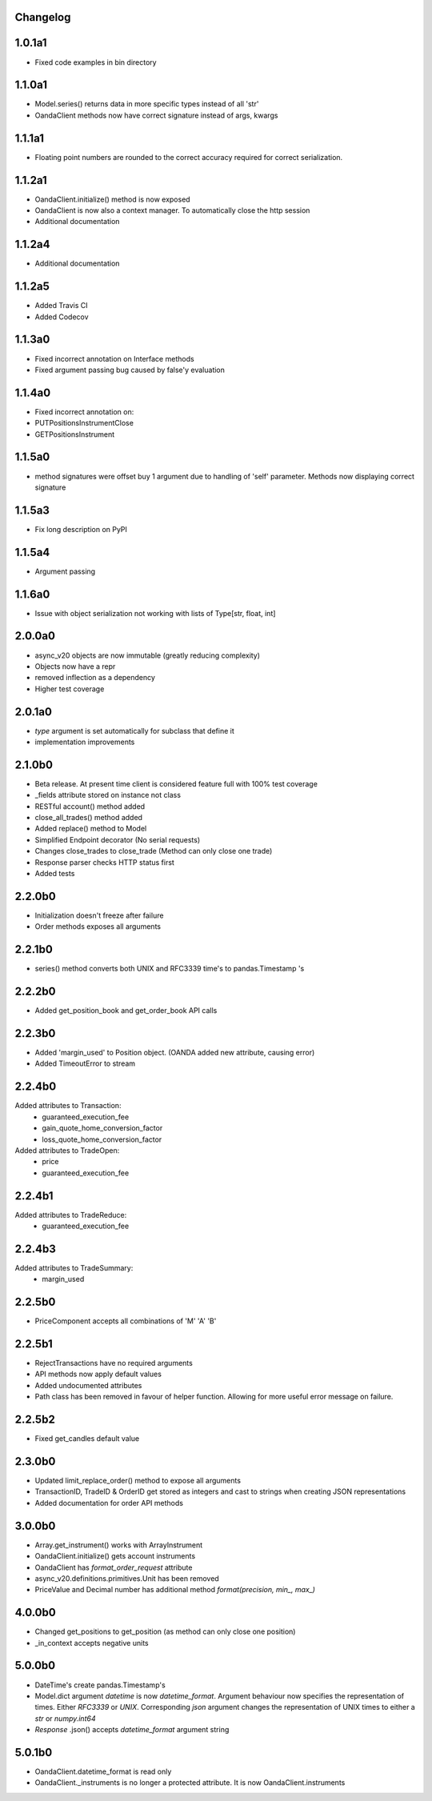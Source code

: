 Changelog
=========

1.0.1a1
=======

- Fixed code examples in bin directory

1.1.0a1
=======


- Model.series() returns data in more specific types instead of all 'str'
- OandaClient methods now have correct signature instead of args, kwargs

1.1.1a1
=======

- Floating point numbers are rounded to the correct accuracy required for correct
  serialization.

1.1.2a1
=======

- OandaClient.initialize() method is now exposed
- OandaClient is now also a context manager. To automatically close the http session
- Additional documentation

1.1.2a4
=======

- Additional documentation

1.1.2a5
=======

- Added Travis CI
- Added Codecov

1.1.3a0
=======

- Fixed incorrect annotation on Interface methods
- Fixed argument passing bug caused by false'y evaluation

1.1.4a0
=======

- Fixed incorrect annotation on:
- PUTPositionsInstrumentClose
- GETPositionsInstrument

1.1.5a0
=======

- method signatures were offset buy 1 argument due to handling of
  'self' parameter. Methods now displaying correct signature

1.1.5a3
=======

- Fix long description on PyPI

1.1.5a4
=======

- Argument passing

1.1.6a0
=======

- Issue with object serialization not working with lists of Type[str, float, int]

2.0.0a0
=======

- async_v20 objects are now immutable (greatly reducing complexity)
- Objects now have a repr
- removed inflection as a dependency
- Higher test coverage

2.0.1a0
=======

- `type` argument is set automatically for subclass that define it
- implementation improvements

2.1.0b0
=======

- Beta release. At present time client is considered feature full
  with 100% test coverage
- _fields attribute stored on instance not class
- RESTful account() method added
- close_all_trades() method added
- Added replace() method to Model
- Simplified Endpoint decorator (No serial requests)
- Changes close_trades to close_trade (Method can only close one trade)
- Response parser checks HTTP status first
- Added tests

2.2.0b0
=======

- Initialization doesn't freeze after failure
- Order methods exposes all arguments

2.2.1b0
=======

- series() method converts both UNIX and RFC3339 time's to pandas.Timestamp 's

2.2.2b0
=======

- Added get_position_book and get_order_book API calls

2.2.3b0
=======

- Added 'margin_used' to Position object.
  (OANDA added new attribute, causing error)
- Added TimeoutError to stream

2.2.4b0
=======

Added attributes to Transaction:
    - guaranteed_execution_fee
    - gain_quote_home_conversion_factor
    - loss_quote_home_conversion_factor

Added attributes to TradeOpen:
    - price
    - guaranteed_execution_fee

2.2.4b1
=======

Added attributes to TradeReduce:
    - guaranteed_execution_fee

2.2.4b3
=======

Added attributes to TradeSummary:
    - margin_used

2.2.5b0
=======

- PriceComponent accepts all combinations of 'M' 'A' 'B'

2.2.5b1
=======

- RejectTransactions have no required arguments
- API methods now apply default values
- Added undocumented attributes
- Path class has been removed in favour of helper function. Allowing for more useful
  error message on failure.

2.2.5b2
=======

- Fixed get_candles default value

2.3.0b0
=======

- Updated limit_replace_order() method to expose all arguments
- TransactionID, TradeID & OrderID get stored as integers and cast to strings when creating JSON
  representations
- Added documentation for order API methods

3.0.0b0
=======

- Array.get_instrument() works with ArrayInstrument
- OandaClient.initialize() gets account instruments
- OandaClient has `format_order_request` attribute
- async_v20.definitions.primitives.Unit has been removed
- PriceValue and Decimal number has additional method `format(precision, min_, max_)`

4.0.0b0
=======

- Changed get_positions to get_position (as method can only close one position)
- _in_context accepts negative units

5.0.0b0
=======

- DateTime's create pandas.Timestamp's
- Model.dict argument `datetime` is now `datetime_format`. Argument behaviour now
  specifies the representation of times. Either `RFC3339` or `UNIX`. Corresponding `json` argument
  changes the representation of UNIX times to either a `str` or `numpy.int64`
- *Response* .json() accepts `datetime_format` argument string

5.0.1b0
=======

- OandaClient.datetime_format is read only
- OandaClient._instruments is no longer a protected attribute. It is now OandaClient.instruments
